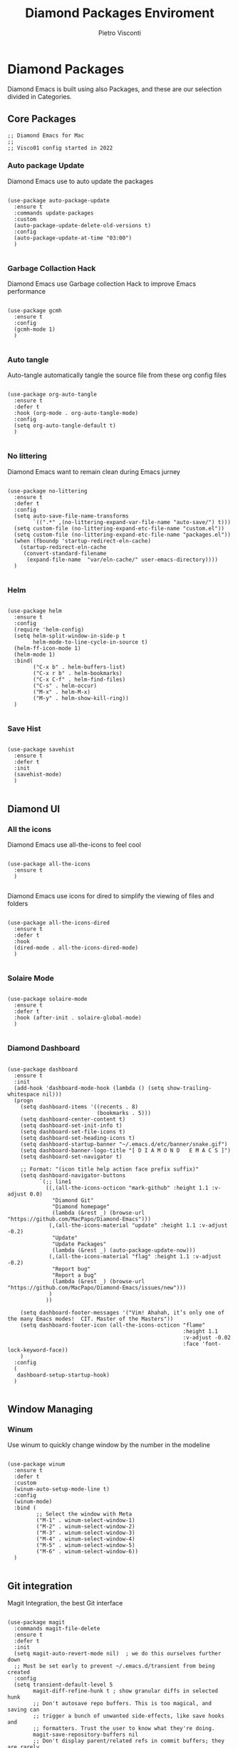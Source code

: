 #+TITLE: Diamond Packages Enviroment
#+PROPERTY: header-args :tangle ../../packages.el
#+auto_tangle: t
#+STARTUP: showeverything
#+AUTHOR: Pietro Visconti

* Diamond Packages

Diamond Emacs is built using also Packages, and these are our selection divided in Categories.

** Core Packages

#+BEGIN_SRC elisp
  ;; Diamond Emacs for Mac
  ;;
  ;; Visco01 config started in 2022
#+END_SRC

*** Auto package Update

Diamond Emacs use to auto update the packages

#+BEGIN_SRC elisp

  (use-package auto-package-update
    :ensure t
    :commands update-packages
    :custom
    (auto-package-update-delete-old-versions t)
    :config
    (auto-package-update-at-time "03:00")
    )

#+END_SRC


*** Garbage Collaction Hack

Diamond Emacs use Garbage collection Hack to improve Emacs performance

#+BEGIN_SRC elisp

  (use-package gcmh
    :ensure t
    :config
    (gcmh-mode 1)
    )

#+END_SRC


*** Auto tangle

Auto-tangle automatically tangle the source file from these org config files

#+BEGIN_SRC elisp

  (use-package org-auto-tangle
    :ensure t
    :defer t
    :hook (org-mode . org-auto-tangle-mode)
    :config
    (setq org-auto-tangle-default t)
    )

#+END_SRC


*** No littering

Diamond Emacs want to remain clean during Emacs jurney

#+BEGIN_SRC elisp

  (use-package no-littering
    :ensure t
    :defer t
    :config
    (setq auto-save-file-name-transforms
          `((".*" ,(no-littering-expand-var-file-name "auto-save/") t)))
    (setq custom-file (no-littering-expand-etc-file-name "custom.el"))
    (setq custom-file (no-littering-expand-etc-file-name "packages.el"))
    (when (fboundp 'startup-redirect-eln-cache)
      (startup-redirect-eln-cache
       (convert-standard-filename
        (expand-file-name  "var/eln-cache/" user-emacs-directory))))
    )

#+END_SRC

*** Helm

#+begin_src elisp

  (use-package helm
    :ensure t
    :config
    (require 'helm-config)
    (setq helm-split-window-in-side-p t
          helm-mode-to-line-cycle-in-source t)
    (helm-ff-icon-mode 1)
    (helm-mode 1)
    :bind(
          ("C-x b" . helm-buffers-list)
          ("C-x r b" . helm-bookmarks)
          ("C-x C-f" . helm-find-files)
          ("C-s" . helm-occur)
          ("M-x" . helm-M-x)
          ("M-y" . helm-show-kill-ring))
    )

#+end_src

*** Save Hist

#+BEGIN_SRC elisp

  (use-package savehist
    :ensure t
    :defer t
    :init
    (savehist-mode)
    )

#+END_SRC

** Diamond UI

*** All the icons

Diamond Emacs use all-the-icons to feel cool

#+BEGIN_SRC elisp

  (use-package all-the-icons
    :ensure t
    )

#+END_SRC

Diamond Emacs use icons for dired to simplify the viewing of files and folders

#+BEGIN_SRC elisp

  (use-package all-the-icons-dired
    :ensure t
    :defer t
    :hook
    (dired-mode . all-the-icons-dired-mode)
    )

#+END_SRC

*** Solaire Mode

#+BEGIN_SRC elisp

  (use-package solaire-mode
    :ensure t
    :defer t
    :hook (after-init . solaire-global-mode)
    )

#+END_SRC

*** Diamond Dashboard

#+BEGIN_SRC elisp

  (use-package dashboard
    :ensure t
    :init
    (add-hook 'dashboard-mode-hook (lambda () (setq show-trailing-whitespace nil)))
    (progn
      (setq dashboard-items '((recents . 8)
                              (bookmarks . 5)))
      (setq dashboard-center-content t)
      (setq dashboard-set-init-info t)
      (setq dashboard-set-file-icons t)
      (setq dashboard-set-heading-icons t)
      (setq dashboard-startup-banner "~/.emacs.d/etc/banner/snake.gif")
      (setq dashboard-banner-logo-title "[ D I A M O N D   E M A C S ]")
      (setq dashboard-set-navigator t)

      ;; Format: "(icon title help action face prefix suffix)"
      (setq dashboard-navigator-buttons
            `(;; line1
              ((,(all-the-icons-octicon "mark-github" :height 1.1 :v-adjust 0.0)
                "Diamond Git"
                "Diamond homepage"
                (lambda (&rest _) (browse-url "https://github.com/MacPapo/Diamond-Emacs")))
               (,(all-the-icons-material "update" :height 1.1 :v-adjust -0.2)
                "Update"
                "Update Packages"
                (lambda (&rest _) (auto-package-update-now)))
               (,(all-the-icons-material "flag" :height 1.1 :v-adjust -0.2)
                "Report bug"
                "Report a bug"
                (lambda (&rest _) (browse-url "https://github.com/MacPapo/Diamond-Emacs/issues/new")))
               )
              ))

      (setq dashboard-footer-messages '("Vim! Ahahah, it’s only one of the many Emacs modes!  CIT. Master of the Masters"))
      (setq dashboard-footer-icon (all-the-icons-octicon "flame"
                                                         :height 1.1
                                                         :v-adjust -0.02
                                                         :face 'font-lock-keyword-face))
      )
    :config
    (
     dashboard-setup-startup-hook)
    )

#+END_SRC

** Window Managing

*** Winum

Use winum to quickly change window by the number in the modeline

#+BEGIN_SRC elisp

  (use-package winum
    :ensure t
    :defer t
    :custom
    (winum-auto-setup-mode-line t)
    :config
    (winum-mode)
    :bind (
           ;; Select the window with Meta
           ("M-1" . winum-select-window-1)
           ("M-2" . winum-select-window-2)
           ("M-3" . winum-select-window-3)
           ("M-4" . winum-select-window-4)
           ("M-5" . winum-select-window-5)
           ("M-6" . winum-select-window-6))
    )

#+END_SRC

** Git integration

Magit Integration, the best Git interface

#+BEGIN_SRC elisp

  (use-package magit
    :commands magit-file-delete
    :ensure t
    :defer t
    :init
    (setq magit-auto-revert-mode nil)  ; we do this ourselves further down
    ;; Must be set early to prevent ~/.emacs.d/transient from being created
    :config
    (setq transient-default-level 5
          magit-diff-refine-hunk t ; show granular diffs in selected hunk
          ;; Don't autosave repo buffers. This is too magical, and saving can
          ;; trigger a bunch of unwanted side-effects, like save hooks and
          ;; formatters. Trust the user to know what they're doing.
          magit-save-repository-buffers nil
          ;; Don't display parent/related refs in commit buffers; they are rarely
          ;; helpful and only add to runtime costs.
          magit-revision-insert-related-refs nil)

    (add-hook 'magit-popup-mode-hook #'hide-mode-line-mode)

    :bind (("C-x g" . magit-status)
           ("C-x C-g" . magit-status))
    )

#+END_SRC

** Org Mode

Org Mode is one of the best feature of Emacs and Diamond Emacs want to create a perfect harmony between writing and visualizing content in Org files

*** Org Modern

Org Modern create a stunning UI look for Org files

#+BEGIN_SRC elisp

  (use-package org-modern
    :ensure t
    :config
    (global-org-modern-mode)
    )

#+END_SRC

*** Olivetti

Olivetti mode redefine the width of the screen and center the content in the middle, creating a typewriter feel

#+BEGIN_SRC elisp

  (use-package olivetti
    :ensure t
    :defer t
    :bind ("C-M-z" . olivetti-mode)
    )

#+END_SRC

** Terminals

*** VTerm

#+BEGIN_SRC elisp

  (use-package vterm
    :ensure t
    :defer t
    )

#+END_SRC

**** VTerm toggle

#+BEGIN_SRC elisp

  (use-package vterm-toggle
    :ensure t
    :defer t
    :bind
    ("C-c v" . vterm-toggle)
    )

#+END_SRC

*** ESHELL

ESHELL an Elisp Terminal for the love and life

**** ESHELL CONFIG

Some eshell improvements

#+BEGIN_SRC elisp

  (use-package eshell
    :ensure t
    :defer t
    :hook
    ;; (eshell-load . (lambda ()
    ;;                       (eshell-git-prompt-use-theme 'multiline2)))
    (eshell-mode . (lambda ()
                     (add-to-list 'eshell-visual-commands "rclone")
                     (add-to-list 'eshell-visual-commands "ssh")
                     (add-to-list 'eshell-visual-commands "tail")
                     (add-to-list 'eshell-visual-commands "top")
                     (eshell/alias "ff" "find-file $1")
                     (eshell/alias "emacs" "find-file $1")
                     (eshell/alias "untar" "tar -zxvf")
                     (eshell/alias "cpv" "rsync -ah --info=progress2")
                     (eshell/alias "ll" "ls -Alh")))
    :custom
    (eshell-error-if-no-glob t)
    (eshell-hist-ignoredups t)
    (eshell-save-history-on-exit t)
    (eshell-destroy-buffer-when-process-dies t)
    :config
    (setenv "PAGER" "cat")
    )

#+END_SRC

**** ESHELL TOGGLE

Toggle and eshell buffer with "C-c e"

#+BEGIN_SRC elisp

  (use-package eshell-toggle
      :ensure t
      :defer t
      :custom
      (eshell-toggle-size-fraction 3)
      (eshell-toggle-run-command nil)
      (eshell-toggle-init-function #'eshell-toggle-init-eshell)
      (eshell-toggle-window-side 'right)
      :bind
      ("C-c e" . eshell-toggle)
      )

#+END_SRC

** Mail Reader

Diamond Emacs can recive, sand and write emails thanks to mu4e

#+BEGIN_SRC elisp

  ;; (use-package mu4e
  ;;   :ensure nil
  ;;   :defer 5
  ;;   :load-path "/opt/homebrew/Cellar/mu/1.6.11/share/emacs/site-lisp/mu4e/"
  ;;   :config
  ;;   (setq mu4e-update-interval 300)            ; Update interval (seconds)
  ;;   (setq mu4e-index-cleanup t)                ; Cleanup after indexing
  ;;   (setq mu4e-maildir "~/Documents/Mails")
  ;;   (setq mu4e-attachment-dir "~/Downloads")
  ;;   (setq mu4e-index-update-error-warning t)   ; Warnings during update
  ;;   (setq mu4e-index-update-in-background t)   ; Background update
  ;;   (setq mu4e-change-filenames-when-moving t) ; Needed for mbsync
  ;;   (setq mu4e-get-mail-command "/opt/homebrew/bin/mbsync -a")
  ;;   (setq mu4e-index-lazy-check nil)           ; Don't be lazy, index everything
  ;;   (setq mu4e-confirm-quit nil)
  ;;   (setq mu4e-headers-include-related t)
  ;;   (setq mu4e-headers-skip-duplicates t)
  ;;   (setq mu4e-sent-folder "/uni/sent")
  ;;   (setq mu4e-trash-folder "/uni/trash")
  ;;   (setq mu4e-drafts-folder "/uni/drafts")
  ;;   (setq mu4e-maildir-shortcuts '(("/uni/inbox" . ?i)
  ;;                                  ("/uni/archive". ?a)
  ;;                                  ("/uni/sent" . ?s)))
  ;;   )

#+END_SRC

** PDF Tools

Diamond Emacs offer PDF Tools to interact with pdfs

#+BEGIN_SRC elisp

  (use-package pdf-tools
    :ensure t
    :defer t
    :magic ("%PDF" . pdf-view-mode)
    :config   (pdf-tools-install)
    (setq-default pdf-view-display-size 'fit-page)
    (setq pdf-view-use-scaling t
          pdf-view-use-imagemagick nil)
    )

#+END_SRC

*** Saveplace PDF view

Diamond Emacs remembers the location where you last stopped to read the pdf

#+BEGIN_SRC elisp

  (use-package saveplace-pdf-view
    :ensure t
    :defer t
    :after pdf-view)

#+END_SRC

** Programming/editing packages

*** Undo Tree

It allows you to recover any past state of a buffer

#+begin_src elisp

(use-package undo-tree
  :ensure t
  :config
  (global-undo-tree-mode)
  )

#+end_src

*** Web Mode

It's an autonomous Diamond Emmacs major-mode for editing web templates.
HTML documents can embed parts (CSS / JavaScript) and blocks (client / server side).

#+begin_src elisp

  (use-package web-mode
    :ensure t
    :defer 1
    :config
    (add-to-list 'auto-mode-alist '("\\.html?\\'" . web-mode)))

#+end_Src

*** Auto Complete

Auto-Complete is an intelligent auto-completion extension for Diamond Emacs. It extends the standard Emacs completion interface and provides an environment that allows users to concentrate more on their own work.

#+begin_src elisp

  (use-package auto-complete
    :ensure t
    :defer 2
    :bind
    ("M-n" . ac-next)
    ("M-p" . ac-previous)
    :config
    (ac-config-default)
    )

#+end_src
